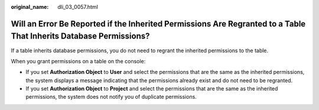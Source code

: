 :original_name: dli_03_0057.html

.. _dli_03_0057:

Will an Error Be Reported if the Inherited Permissions Are Regranted to a Table That Inherits Database Permissions?
===================================================================================================================

If a table inherits database permissions, you do not need to regrant the inherited permissions to the table.

When you grant permissions on a table on the console:

-  If you set **Authorization Object** to **User** and select the permissions that are the same as the inherited permissions, the system displays a message indicating that the permissions already exist and do not need to be regranted.
-  If you set **Authorization Object** to **Project** and select the permissions that are the same as the inherited permissions, the system does not notify you of duplicate permissions.
